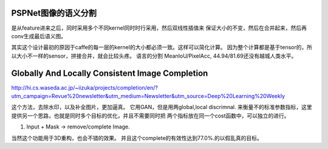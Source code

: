 PSPNet图像的语义分割
====================

.. image:: /Stage_4/ImageProcess/PSPNet.png

是从feature进来之后，同时采用多个不同kernel同时时行采用，然后双线性插值来
保证大小的不变，然后在合并起来，然后再conv生成最后语义图。

其实这个设计最初的原因于caffe的每一层的kernel的大小都必须一致。这样可以简化计算。
因为整个计算都是基于tensor的，所以大小不一样的sensor，拼接合并，就会比较头疼。
语言的分割 MeanIoU/PixelAcc, 44.94/81.69还没有越城人类水平。

Globally And Locally Consistent Image Completion
================================================

.. image:: /Stage_4/ImageProcess/globalAndLocalConsistent.png

http://hi.cs.waseda.ac.jp/~iizuka/projects/completion/en/?utm_campaign=Revue%20newsletter&utm_medium=Newsletter&utm_source=Deep%20Learning%20Weekly

这个方法，去除水印，以及补全图片，更加逼真。 它用GAN，但是用两global,local discrimnal. 
来衡量不的标准参数指标，这里提供另一个思路，也就是同时多个目标的优化，并且不需要同时把
两个指标放在同一个cost函数中，可以独立的进行。 

#. Input + Mask -> remove/complete Image. 

当然这个功能用于3D重构，也会不错的效果。
并且这个complete的有效性达到77.0%.的以假乱真的目标。 
